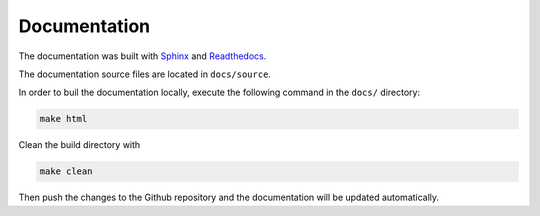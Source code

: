 ***************
Documentation
***************

The documentation was built with `Sphinx <https://www.sphinx-doc.org/en/master/>`_
and `Readthedocs <https://readthedocs.org/>`_.

The documentation source files are located in ``docs/source``.

In order to buil the documentation locally, execute the following command in the ``docs/`` directory:

.. code-block:: bash

   make html

Clean the build directory with

.. code-block:: bash

   make clean 

Then push the changes to the Github repository and the documentation will be updated automatically.

